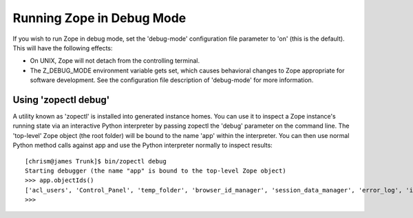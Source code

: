 Running Zope in Debug Mode
==========================

If you wish to run Zope in debug mode, set the 'debug-mode'
configuration file parameter to 'on' (this is the default).  This
will have the following effects:

- On UNIX, Zope will not detach from the controlling terminal.

- The Z_DEBUG_MODE environment variable gets set, which causes
  behavioral changes to Zope appropriate for software development.
  See the configuration file description of 'debug-mode' for more
  information.

Using 'zopectl debug'
---------------------

A utility known as 'zopectl' is installed into generated instance homes.
You can use it to inspect a Zope instance's running state via an
interactive Python interpreter by passing zopectl the 'debug' parameter
on the command line.  The 'top-level' Zope object (the root folder) will
be bound to the name 'app' within the interpreter.  You can then use
normal Python method calls against app and use the Python interpreter
normally to inspect results::

    [chrism@james Trunk]$ bin/zopectl debug
    Starting debugger (the name "app" is bound to the top-level Zope object)
    >>> app.objectIds()
    ['acl_users', 'Control_Panel', 'temp_folder', 'browser_id_manager', 'session_data_manager', 'error_log', 'index_html', 'standard_error_message']
    >>> 

